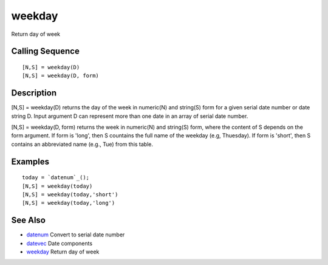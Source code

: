 


weekday
=======

Return day of week



Calling Sequence
~~~~~~~~~~~~~~~~


::

    [N,S] = weekday(D)
    [N,S] = weekday(D, form)




Description
~~~~~~~~~~~

[N,S] = weekday(D) returns the day of the week in numeric(N) and
string(S) form for a given serial date number or date string D. Input
argument D can represent more than one date in an array of serial date
number.

[N,S] = weekday(D, form) returns the week in numeric(N) and string(S)
form, where the content of S depends on the form argument. If form is
'long', then S countains the full name of the weekday (e.g, Thuesday).
If form is 'short', then S contains an abbreviated name (e.g., Tue)
from this table.



Examples
~~~~~~~~


::

    today = `datenum`_();
    [N,S] = weekday(today)
    [N,S] = weekday(today,'short')
    [N,S] = weekday(today,'long')




See Also
~~~~~~~~


+ `datenum`_ Convert to serial date number
+ `datevec`_ Date components
+ `weekday`_ Return day of week


.. _weekday: weekday.html
.. _datenum: datenum.html
.. _datevec: datevec.html


